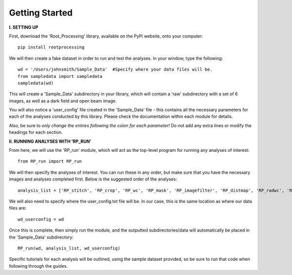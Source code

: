.. tutorial:

****************
Getting Started
****************

**I. SETTING UP**

First, download the 'Root_Processing' library, available on the PyPi website, onto your computer::

    pip install rootprocessing

 

We will then create a fake dataset in order to run and test the analyses.  In your window, type the following::

    wd = '/Users/johnsmith/Sample_Data'  #Specify where your data files will be.
    from sampledata import sampledata
    sampledata(wd)

This will create a 'Sample_Data' subdirectory in your library, which will contain a 'raw' subdirectory with a set of 6 images, as well as a dark field and open beam image.

You will also notice a 'user_config' file created in the 'Sample_Data' file - this contains all the necessary parameters for each of the analyses conducted by this library.  Please check the documentation within each module for details.  

Also, be sure to *only change the entries following the colon for each parameter!*  Do not add any extra lines or modify the headings for each section.  

**II. RUNNING ANALYSES WITH 'RP_RUN'**

From here, we will use the 'RP_run' module, which will act as the top-level program for running any analyses of interest::

    from RP_run import RP_run

We will then specify the analyses of interest.  You can run these in any order, but make sure that you have the necessary images and analyses completed first.  Below is the suggested order of the analyses::

    analysis_list = ['RP_stitch', 'RP_crop', 'RP_wc', 'RP_mask', 'RP_imagefilter', 'RP_distmap', 'RP_radwc', 'RP_thickness', 'RP_rootimage']

We will also need to specify where the user_config.txt file will be.  In our case, this is the same location as where our data files are::

    wd_userconfig = wd

Once this is complete, then simply run the module, and the outputted subdirectories/data will automatically be placed in the 'Sample_Data' subdirectory::
	
    RP_run(wd, analysis_list, wd_userconfig)

Specific tutorials for each analysis will be outlined, using the sample dataset provided, so be sure to run that code when following through the guides.



